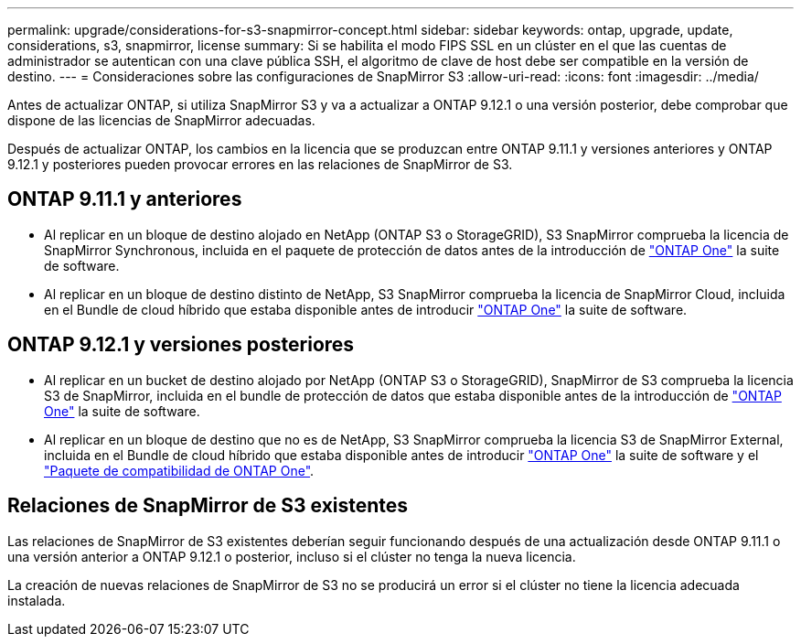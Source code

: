 ---
permalink: upgrade/considerations-for-s3-snapmirror-concept.html 
sidebar: sidebar 
keywords: ontap, upgrade, update, considerations, s3, snapmirror, license 
summary: Si se habilita el modo FIPS SSL en un clúster en el que las cuentas de administrador se autentican con una clave pública SSH, el algoritmo de clave de host debe ser compatible en la versión de destino. 
---
= Consideraciones sobre las configuraciones de SnapMirror S3
:allow-uri-read: 
:icons: font
:imagesdir: ../media/


[role="lead"]
Antes de actualizar ONTAP, si utiliza SnapMirror S3 y va a actualizar a ONTAP 9.12.1 o una versión posterior, debe comprobar que dispone de las licencias de SnapMirror adecuadas.

Después de actualizar ONTAP, los cambios en la licencia que se produzcan entre ONTAP 9.11.1 y versiones anteriores y ONTAP 9.12.1 y posteriores pueden provocar errores en las relaciones de SnapMirror de S3.



== ONTAP 9.11.1 y anteriores

* Al replicar en un bloque de destino alojado en NetApp (ONTAP S3 o StorageGRID), S3 SnapMirror comprueba la licencia de SnapMirror Synchronous, incluida en el paquete de protección de datos antes de la introducción de link:../system-admin/manage-licenses-concept.html["ONTAP One"] la suite de software.
* Al replicar en un bloque de destino distinto de NetApp, S3 SnapMirror comprueba la licencia de SnapMirror Cloud, incluida en el Bundle de cloud híbrido que estaba disponible antes de introducir link:../system-admin/manage-licenses-concept.html["ONTAP One"] la suite de software.




== ONTAP 9.12.1 y versiones posteriores

* Al replicar en un bucket de destino alojado por NetApp (ONTAP S3 o StorageGRID), SnapMirror de S3 comprueba la licencia S3 de SnapMirror, incluida en el bundle de protección de datos que estaba disponible antes de la introducción de link:../system-admin/manage-licenses-concept.html["ONTAP One"] la suite de software.
* Al replicar en un bloque de destino que no es de NetApp, S3 SnapMirror comprueba la licencia S3 de SnapMirror External, incluida en el Bundle de cloud híbrido que estaba disponible antes de introducir link:../system-admin/manage-licenses-concept.html["ONTAP One"] la suite de software y el link:../data-protection/install-snapmirror-cloud-license-task.html["Paquete de compatibilidad de ONTAP One"].




== Relaciones de SnapMirror de S3 existentes

Las relaciones de SnapMirror de S3 existentes deberían seguir funcionando después de una actualización desde ONTAP 9.11.1 o una versión anterior a ONTAP 9.12.1 o posterior, incluso si el clúster no tenga la nueva licencia.

La creación de nuevas relaciones de SnapMirror de S3 no se producirá un error si el clúster no tiene la licencia adecuada instalada.

